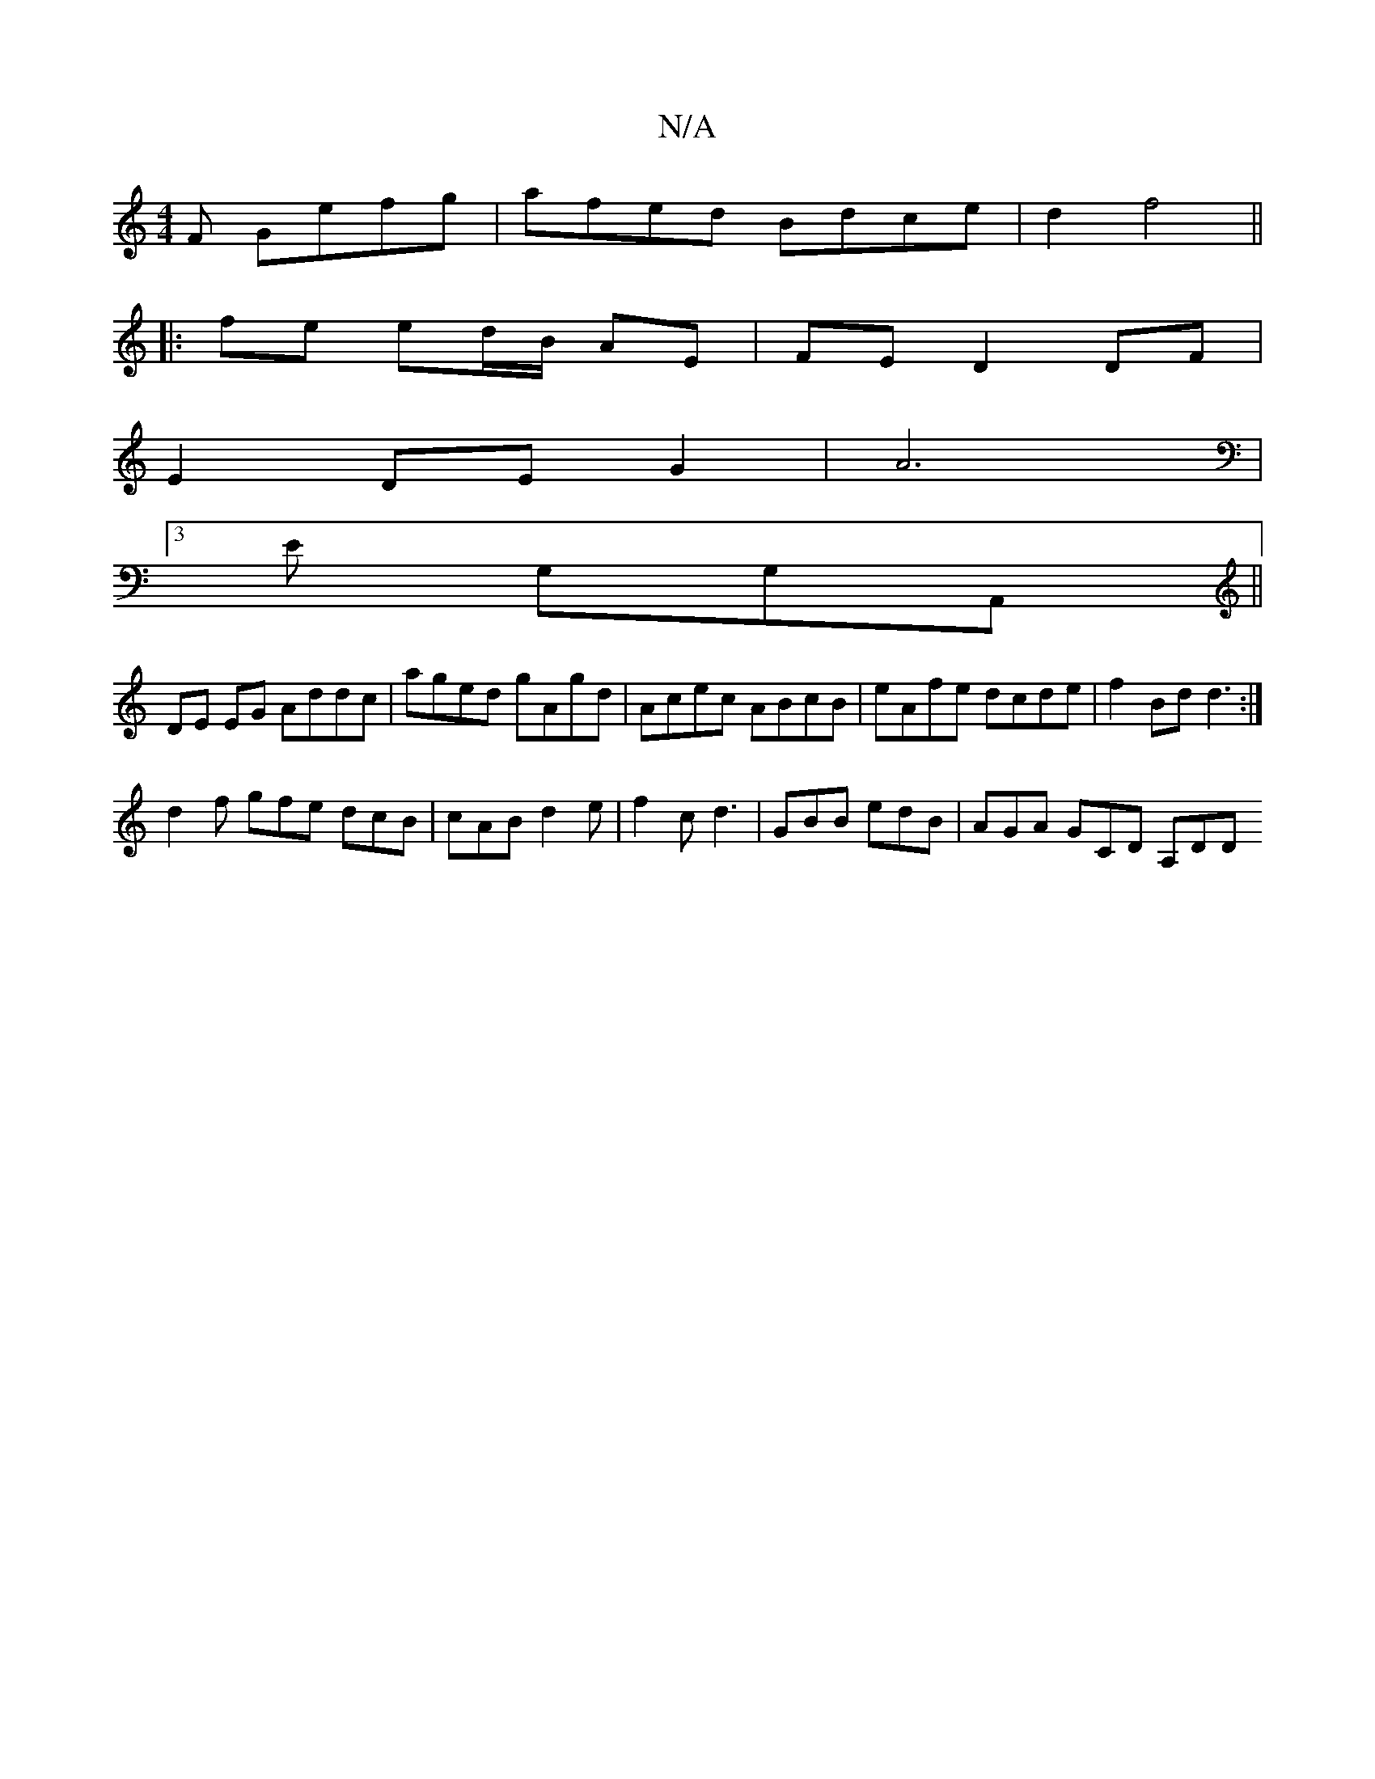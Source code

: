 X:1
T:N/A
M:4/4
R:N/A
K:Cmajor
F Gefg|afed Bdce| d2- f4||
|:fe ed/B/ AE | FE D2 DF |
E2 DE G2 | A6 |
[3 E G,G,A,,||
DE EG Addc | aged gAgd | Acec ABcB |eAfe dcde | f2Bd d3 :|
d2f gfe dcB | cAB d2e | f2c d3- | GBB edB | AGA GCD A,DD